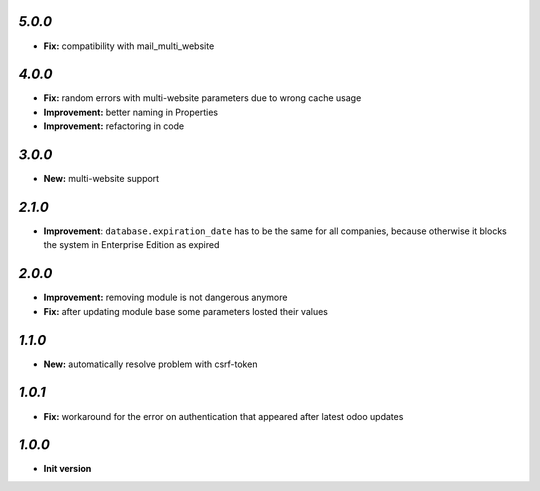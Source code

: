 `5.0.0`
-------
- **Fix:** compatibility with mail_multi_website

`4.0.0`
-------

- **Fix:** random errors with multi-website parameters due to wrong cache usage
- **Improvement:** better naming in Properties
- **Improvement:** refactoring in code

`3.0.0`
-------

- **New:** multi-website support

`2.1.0`
-------

- **Improvement**: ``database.expiration_date`` has to be the same for all companies,
  because otherwise it blocks the system in Enterprise Edition as expired

`2.0.0`
-------

- **Improvement:** removing module is not dangerous anymore
- **Fix:** after updating module base some parameters losted their values

`1.1.0`
-------

- **New:** automatically resolve problem with csrf-token

`1.0.1`
-------

- **Fix:** workaround for the error on authentication that appeared after latest odoo updates

`1.0.0`
-------

- **Init version**
